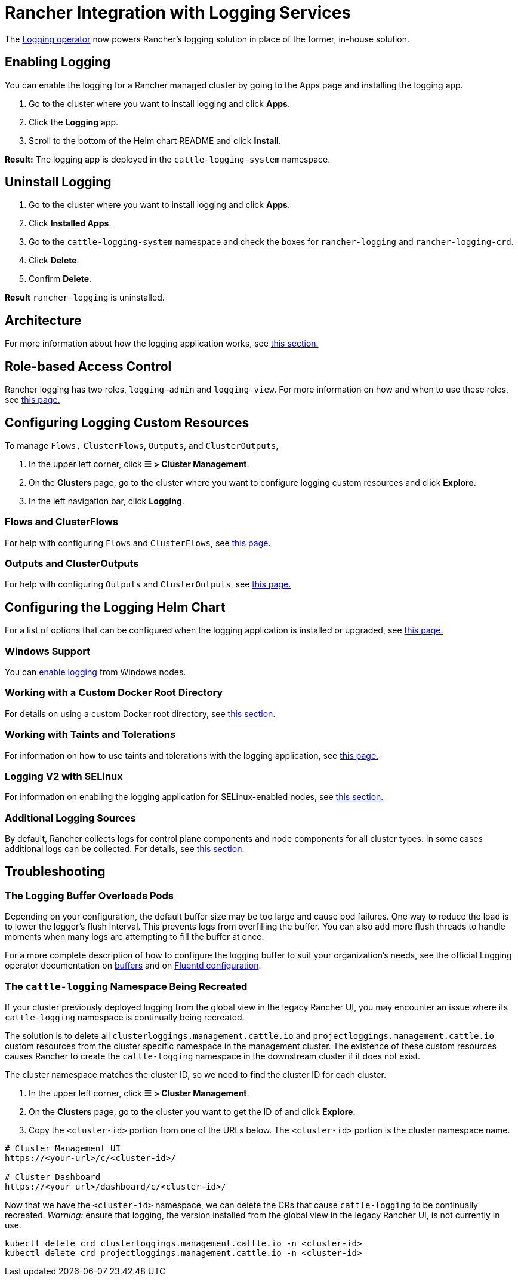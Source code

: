 = Rancher Integration with Logging Services
:description: Rancher integrates with popular logging services. Learn the requirements and benefits of integrating with logging services, and enable logging on your cluster.

+++<head>++++++<link rel="canonical" href="https://ranchermanager.docs.rancher.com/integrations-in-rancher/logging">++++++</link>++++++</head>+++

The https://kube-logging.github.io/docs/[Logging operator] now powers Rancher's logging solution in place of the former, in-house solution.

== Enabling Logging

You can enable the logging for a Rancher managed cluster by going to the Apps page and installing the logging app.

. Go to the cluster where you want to install logging and click *Apps*.
. Click the *Logging* app.
. Scroll to the bottom of the Helm chart README and click *Install*.

*Result:* The logging app is deployed in the `cattle-logging-system` namespace.

== Uninstall Logging

. Go to the cluster where you want to install logging and click *Apps*.
. Click *Installed Apps*.
. Go to the `cattle-logging-system` namespace and check the boxes for `rancher-logging` and `rancher-logging-crd`.
. Click *Delete*.
. Confirm *Delete*.

*Result* `rancher-logging` is uninstalled.

== Architecture

For more information about how the logging application works, see xref:logging-architecture.adoc[this section.]

== Role-based Access Control

Rancher logging has two roles, `logging-admin` and `logging-view`. For more information on how and when to use these roles, see xref:rbac-for-logging.adoc[this page.]

== Configuring Logging Custom Resources

To manage `Flows,` `ClusterFlows`, `Outputs`, and `ClusterOutputs`,

. In the upper left corner, click *☰ > Cluster Management*.
. On the *Clusters* page, go to the cluster where you want to configure logging custom resources and click *Explore*.
. In the left navigation bar, click *Logging*.

=== Flows and ClusterFlows

For help with configuring `Flows` and `ClusterFlows`, see xref:custom-resource-configuration/flows-and-clusterflows.adoc[this page.]

=== Outputs and ClusterOutputs

For help with configuring `Outputs` and `ClusterOutputs`, see xref:custom-resource-configuration/outputs-and-clusteroutputs.adoc[this page.]

== Configuring the Logging Helm Chart

For a list of options that can be configured when the logging application is installed or upgraded, see xref:logging-helm-chart-options.adoc[this page.]

=== Windows Support

You can link:logging-helm-chart-options.md#enabledisable-windows-node-logging[enable logging] from Windows nodes.

=== Working with a Custom Docker Root Directory

For details on using a custom Docker root directory, see link:logging-helm-chart-options.md#working-with-a-custom-docker-root-directory[this section.]

=== Working with Taints and Tolerations

For information on how to use taints and tolerations with the logging application, see xref:taints-and-tolerations.adoc[this page.]

=== Logging V2 with SELinux

For information on enabling the logging application for SELinux-enabled nodes, see link:logging-helm-chart-options.md#enabling-the-logging-application-to-work-with-selinux[this section.]

=== Additional Logging Sources

By default, Rancher collects logs for control plane components and node components for all cluster types. In some cases additional logs can be collected. For details, see link:logging-helm-chart-options.md#additional-logging-sources[this section.]

== Troubleshooting

=== The Logging Buffer Overloads Pods

Depending on your configuration, the default buffer size may be too large and cause pod failures. One way to reduce the load is to lower the logger's flush interval. This prevents logs from overfilling the buffer. You can also add more flush threads to handle moments when many logs are attempting to fill the buffer at once.

For a more complete description of how to configure the logging buffer to suit your organization's needs, see the official Logging operator documentation on https://kube-logging.github.io/docs/configuration/plugins/outputs/buffer/[buffers] and on https://kube-logging.github.io/docs/logging-infrastructure/fluentd/[Fluentd configuration].

=== The `cattle-logging` Namespace Being Recreated

If your cluster previously deployed logging from the global view in the legacy Rancher UI, you may encounter an issue where its `cattle-logging` namespace is continually being recreated.

The solution is to delete all `clusterloggings.management.cattle.io` and `projectloggings.management.cattle.io` custom resources from the cluster specific namespace in the management cluster.
The existence of these custom resources causes Rancher to create the `cattle-logging` namespace in the downstream cluster if it does not exist.

The cluster namespace matches the cluster ID, so we need to find the cluster ID for each cluster.

. In the upper left corner, click *☰ > Cluster Management*.
. On the *Clusters* page, go to the cluster you want to get the ID of and click *Explore*.
. Copy the `<cluster-id>` portion from one of the URLs below. The `<cluster-id>` portion is the cluster namespace name.

[,bash]
----
# Cluster Management UI
https://<your-url>/c/<cluster-id>/

# Cluster Dashboard
https://<your-url>/dashboard/c/<cluster-id>/
----

Now that we have the `<cluster-id>` namespace, we can delete the CRs that cause `cattle-logging` to be continually recreated.
_Warning:_ ensure that logging, the version installed from the global view in the legacy Rancher UI, is not currently in use.

[,bash]
----
kubectl delete crd clusterloggings.management.cattle.io -n <cluster-id>
kubectl delete crd projectloggings.management.cattle.io -n <cluster-id>
----
